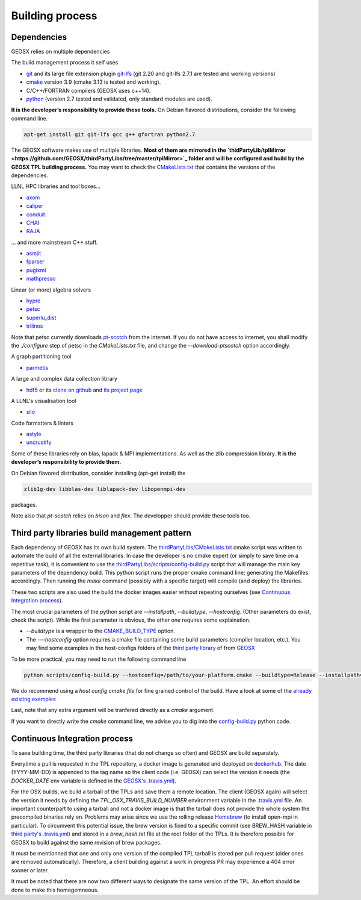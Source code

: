 Building process
################

Dependencies
============

GEOSX relies on multiple dependencies

The build management process it self uses

- `git <https://git-scm.com/>`_ and its large file extension plugin `git-lfs <https://git-lfs.github.com/>`_ (git 2.20 and git-lfs 2.7.1 are tested and working versions)
- `cmake <https://cmake.org/>`_ version 3.9 (cmake 3.13 is tested and working).
- C/C++/FORTRAN compilers (GEOSX uses c++14).
- `python <https://www.python.org/>`_ (version 2.7 tested and validated, only standard modules are used).

**It is the developer’s responsibility to provide these tools.**
On Debian flavored distributions, consider the following command line.

.. code-block:: console

    apt-get install git git-lfs gcc g++ gfortran python2.7

The GEOSX software makes use of multiple libraries.
**Most of them are mirrored in the `thidPartyLib/tplMirror <https://github.com/GEOSX/thirdPartyLibs/tree/master/tplMirror>`_ folder and will be configured and build by the GEOSX TPL building process.**
You may want to check the `CMakeLists.txt <https://github.com/GEOSX/thirdPartyLibs/blob/master/CMakeLists.txt>`_ that contains the versions of the dependencies.

LLNL HPC libraries and tool boxes...

- `axom <https://github.com/LLNL/axom>`_
- `caliper <https://github.com/LLNL/Caliper>`_
- `conduit <https://github.com/LLNL/conduit>`_
- `CHAI <https://github.com/LLNL/CHAI>`_
- `RAJA <https://github.com/LLNL/RAJA>`_

... and more mainstream C++ stuff.

- `asmjit <https://github.com/asmjit/asmjit>`_
- `fparser <http://warp.povusers.org/FunctionParser/>`_
- `pugixml <https://pugixml.org/>`_
- `mathpresso <https://github.com/kobalicek/mathpresso>`_

Linear (or more) algebra solvers

- `hypre <https://github.com/hypre-space/hypre>`_
- `petsc <https://www.mcs.anl.gov/petsc/>`_
- `superlu_dist <https://portal.nersc.gov/project/sparse/superlu/>`_
- `trilinos <https://trilinos.github.io/>`_

Note that petsc currently downloads `pt-scotch <https://www.labri.fr/perso/pelegrin/scotch/scotch_en.html>`_ from the internet.
If you do not have access to internet, you shall modify the `./configure` step of petsc in the `CMakeLists.txt` file,
and change the `--download-ptscotch` option accordingly. 

A graph partitioning tool

- `parmetis <http://glaros.dtc.umn.edu/gkhome/metis/parmetis/overview>`_

A large and complex data collection library

- `hdf5 <https://bitbucket.hdfgroup.org/scm/hdffv/hdf5.git>`_ or its `clone on github <https://github.com/live-clones/hdf5>`_ and `its project page <https://portal.hdfgroup.org/display/knowledge>`_

A LLNL's visualisation tool

- `silo <https://wci.llnl.gov/simulation/computer-codes/silo>`_

Code formatters & linters

- `astyle <http://astyle.sourceforge.net/>`_
- `uncrustify <http://uncrustify.sourceforge.net/>`_

Some of these libraries rely on blas, lapack & MPI implementations.
As well as the zlib compression library.
**It is the developer’s responsibility to provide them.**

On Debian flavored distribution, consider installing (apt-get install) the

.. code-block:: console

    zlib1g-dev libblas-dev liblapack-dev libopenmpi-dev

packages.

Note also that `pt-scotch` relies on `bison` and `flex`.
The developper should provide these tools too.

Third party libraries build management pattern
==============================================

Each dependency of GEOSX has its own build system.
The `thirdPartyLibs/CMakeLists.txt <https://github.com/GEOSX/thirdPartyLibs/blob/master/CMakeLists.txt>`_ cmake script was written to automate the build of all the external libraries.
In case the developer is no cmake expert (or simply to save time on a repetitive task),
it is convenient to use the `thirdPartyLibs/scripts/config-build.py <https://github.com/GEOSX/thirdPartyLibs/blob/master/scripts/config-build.py>`_ script that will manage the main key parameters of the dependency build.
This python script runs the proper cmake command line; generating the Makefiles accordingly.
Then running the `make` command (possibly with a specific target) will compile (and deploy) the libraries.

These two scripts are also used the build the docker images easier without repeating ourselves (see `Continuous Integration process`_).

The most crucial parameters of the python script are `--installpath`, `--buildtype`, `--hostconfig`.
(Other parameters do exist, check the script).
While the first parameter is obvious, the other one requires some explaination.

* `--buildtype` is a wrapper to the `CMAKE_BUILD_TYPE <https://cmake.org/cmake/help/latest/variable/CMAKE_BUILD_TYPE.html>`_ option.
* The `-—hostconfig` option requires a cmake file containing some build parameters (compiler location, etc.).
  You may find some examples in the host-configs folders of the `third party library <https://github.com/GEOSX/thirdPartyLibs/tree/master/host-configs>`_ of from `GEOSX <https://github.com/GEOSX/GEOSX/tree/develop/host-configs>`_

To be more practical, you may need to run the following command line

.. code-block:: console

    python scripts/config-build.py --hostconfig=/path/to/your-platform.cmake --buildtype=Release --installpath=/opt

We do recommend using a *host config cmake file* for fine grained control of the build.
Have a look at some of the `already existing examples <https://github.com/GEOSX/GEOSX/blob/develop/host-configs>`_

Last, note that any extra argument will be tranfered directly as a `cmake` argument.

If you want to directly write the `cmake` command line, we advise you to dig into the `config-build.py <https://github.com/GEOSX/GEOSX/blob/develop/scripts/config-build.py>`_ python code.

Continuous Integration process
==============================

To save building time, the third party libraries (that do not change so often) and GEOSX are build separately.

Everytime a pull is requested in the TPL repository, a docker image is generated and deployed on `dockerhub <https://hub.docker.com/r/geosx/compiler>`_.
The date (YYYY-MM-DD) is appended to the tag name so the client code (i.e. GEOSX) can select the version it needs
(the `DOCKER_DATE` env variable is defined in the `GEOSX's .travis.yml <https://github.com/GEOSX/GEOSX/blob/develop/.travis.yml>`_).

For the OSX builds, we build a tarball of the TPLs and save them a remote location.
The client (GEOSX again) will select the version it needs by defining the `TPL_OSX_TRAVIS_BUILD_NUMBER` environment variable in the `.travis.yml <https://github.com/GEOSX/GEOSX/blob/develop/.travis.yml>`_ file.
An important counterpart to using a tarball and not a docker image is that the tarball does not provide the whole system the precompiled binaries rely on.
Problems may arise since we use the rolling release `Homebrew <https://brew.sh/>`_ (to install open-mpi in particular).
To circumvent this potential issue, the brew version is fixed to a specific commit (see BREW_HASH variable in `third party's .travis.yml <https://github.com/GEOSX/thirdPartyLibs/blob/master/.travis.yml>`_) and stored in a `brew_hash.txt` file at the root folder of the TPLs.
It is therefore possible for GEOSX to build against the same revision of brew packages.

It must be mentionned that one and only one version of the compiled TPL tarball is stored per pull request (older ones are removed automatically).
Therefore, a client building against a work in progress PR may experience a 404 error sooner or later.

It must be noted that there are now two different ways to designate the same version of the TPL.
An effort should be done to make this homogemneous.
